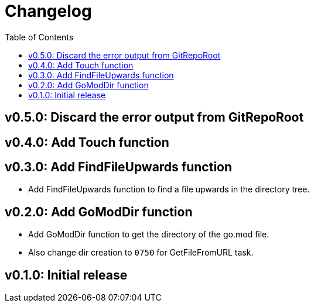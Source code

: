 = Changelog
:toc:

== v0.5.0: Discard the error output from GitRepoRoot

== v0.4.0: Add Touch function

== v0.3.0: Add FindFileUpwards function

* Add FindFileUpwards function to find a file upwards in the directory tree.

== v0.2.0: Add GoModDir function

* Add GoModDir function to get the directory of the go.mod file.
* Also change dir creation to `0750` for GetFileFromURL task.

== v0.1.0: Initial release
